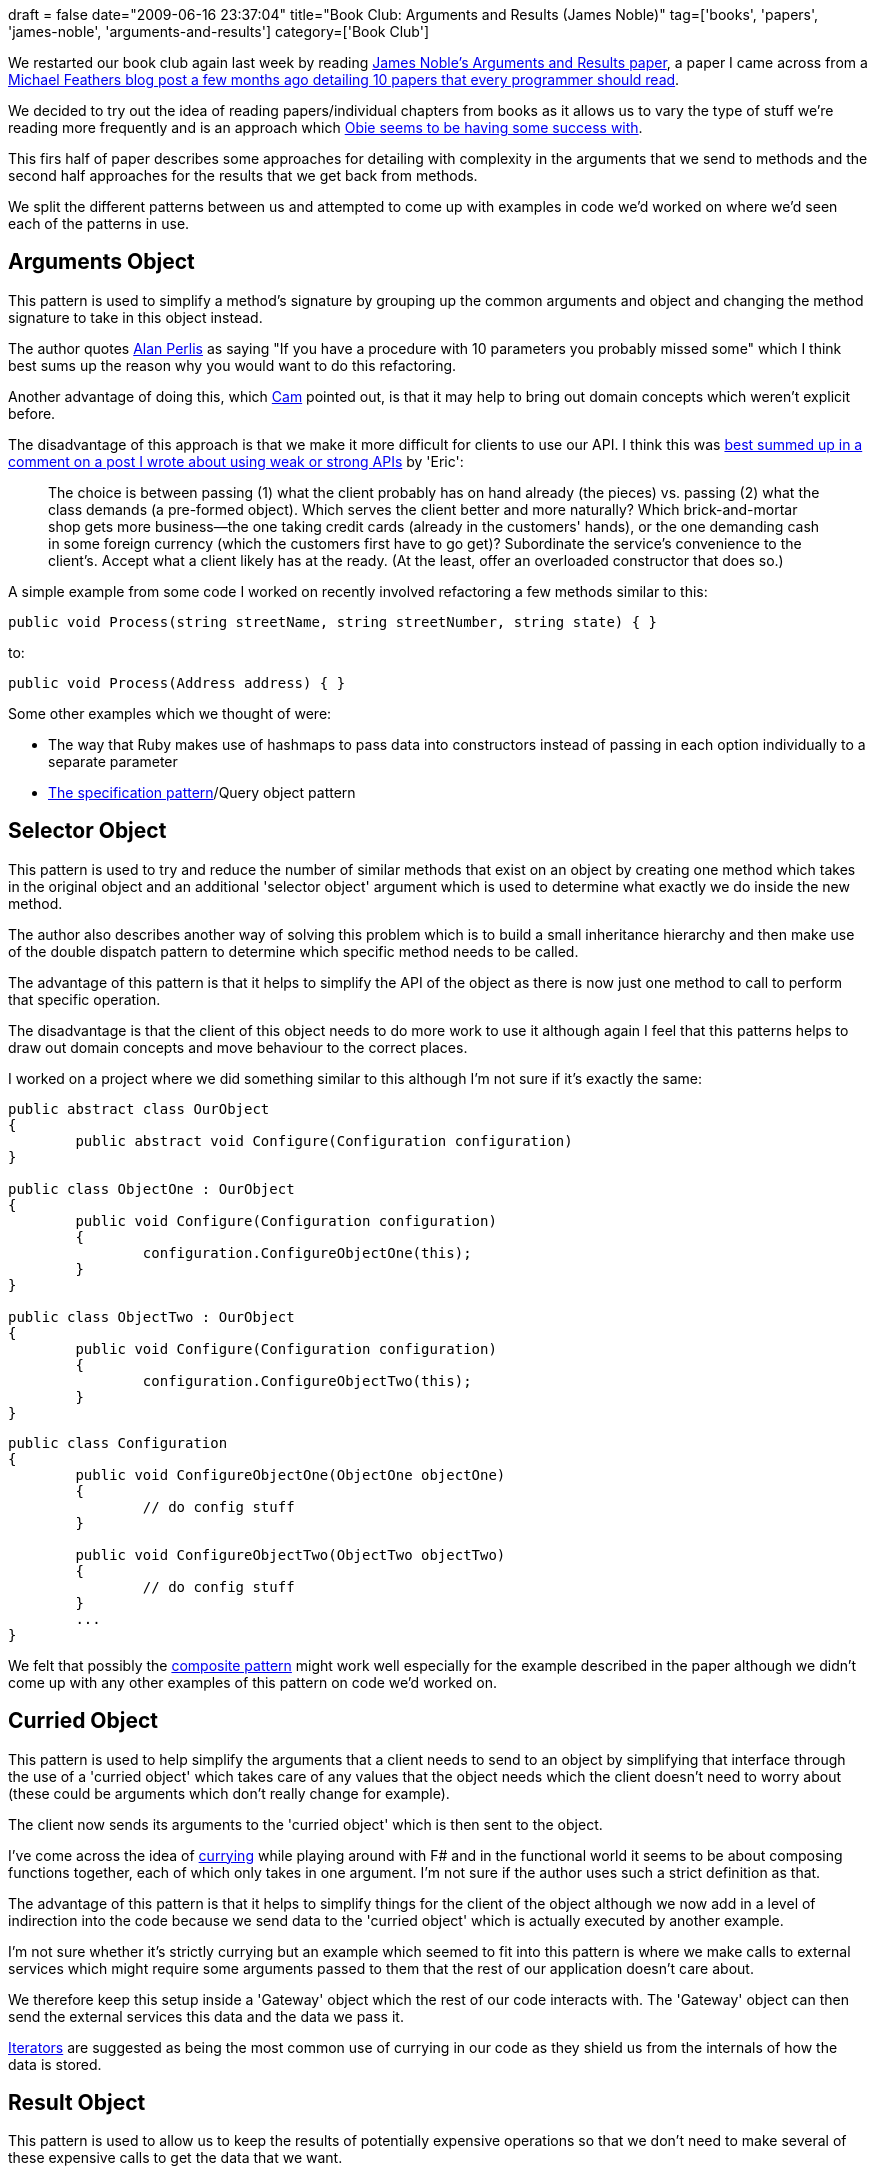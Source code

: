 +++
draft = false
date="2009-06-16 23:37:04"
title="Book Club: Arguments and Results (James Noble)"
tag=['books', 'papers', 'james-noble', 'arguments-and-results']
category=['Book Club']
+++

We restarted our book club again last week by reading http://www.laputan.org/pub/patterns/noble/noble.pdf[James Noble's Arguments and Results paper], a paper I came across from a http://blog.objectmentor.com/articles/2009/02/26/10-papers-every-programmer-should-read-at-least-twice[Michael Feathers blog post a few months ago detailing 10 papers that every programmer should read].

We decided to try out the idea of reading papers/individual chapters from books as it allows us to vary the type of stuff we're reading more frequently and is an approach which http://blog.obiefernandez.com/content/2009/06/agile-design-o-rly.html[Obie seems to be having some success with].

This firs half of paper describes some approaches for detailing with complexity in the arguments that we send to methods and the second half approaches for the results that we get back from methods.

We split the different patterns between us and attempted to come up with examples in code we'd worked on where we'd seen each of the patterns in use.

== Arguments Object

This pattern is used to simplify a method's signature by grouping up the common arguments and object and changing the method signature to take in this object instead.

The author quotes http://en.wikipedia.org/wiki/Alan_Perlis[Alan Perlis] as saying "If you have a procedure with 10 parameters you probably missed some" which I think best sums up the reason why you would want to do this refactoring.

Another advantage of doing this, which http://camswords.wordpress.com/[Cam] pointed out, is that it may help to bring out domain concepts which weren't explicit before.

The disadvantage of this approach is that we make it more difficult for clients to use our API. I think this was http://www.markhneedham.com/blog/2009/04/27/coding-weakstrong-apis/#comment-15672[best summed up in a comment on a post I wrote about using weak or strong APIs] by 'Eric':

____
The choice is between passing (1) what the client probably has on hand already (the pieces) vs. passing (2) what the class demands (a pre-formed object). Which serves the client better and more naturally? Which brick-and-mortar shop gets more business--the one taking credit cards (already in the customers' hands), or the one demanding cash in some foreign currency (which the customers first have to go get)? Subordinate the service's convenience to the client's. Accept what a client likely has at the ready. (At the least, offer an overloaded constructor that does so.)
____

A simple example from some code I worked on recently involved refactoring a few methods similar to this:

[source,csharp]
----

public void Process(string streetName, string streetNumber, string state) { }
----

to:

[source,csharp]
----

public void Process(Address address) { }
----

Some other examples which we thought of were:

* The way that Ruby makes use of hashmaps to pass data into constructors instead of passing in each option individually to a separate parameter
* http://www.martinfowler.com/apsupp/spec.pdf[The specification pattern]/Query object pattern

== Selector Object

This pattern is used to try and reduce the number of similar methods that exist on an object by creating one method which takes in the original object and an additional 'selector object' argument which is used to determine what exactly we do inside the new method.

The author also describes another way of solving this problem which is to build a small inheritance hierarchy and then make use of the double dispatch pattern to determine which specific method needs to be called.

The advantage of this pattern is that it helps to simplify the API of the object as there is now just one method to call to perform that specific operation.

The disadvantage is that the client of this object needs to do more work to use it although again I feel that this patterns helps to draw out domain concepts and move behaviour to the correct places.

I worked on a project where we did something similar to this although I'm not sure if it's exactly the same:

[source,csharp]
----

public abstract class OurObject
{
	public abstract void Configure(Configuration configuration)
}

public class ObjectOne : OurObject
{
	public void Configure(Configuration configuration)
	{
		configuration.ConfigureObjectOne(this);
	}
}

public class ObjectTwo : OurObject
{
	public void Configure(Configuration configuration)
	{
		configuration.ConfigureObjectTwo(this);
	}
}
----

[source,csharp]
----

public class Configuration
{
	public void ConfigureObjectOne(ObjectOne objectOne)
	{
		// do config stuff
	}	

	public void ConfigureObjectTwo(ObjectTwo objectTwo)
	{
		// do config stuff
	}	
	...
}
----

We felt that possibly the http://en.wikipedia.org/wiki/Composite_pattern[composite pattern] might work well especially for the example described in the paper although we didn't come up with any other examples of this pattern on code we'd worked on.

== Curried Object

This pattern is used to help simplify the arguments that a client needs to send to an object by simplifying that interface through the use of a 'curried object' which takes care of any values that the object needs which the client doesn't need to worry about (these could be arguments which don't really change for example).

The client now sends its arguments to the 'curried object' which is then sent to the object.

I've come across the idea of http://diditwith.net/2008/01/30/WhyILoveFFunctionsFunctionsFunctions.aspx[currying] while playing around with F# and in the functional world it seems to be about composing functions together, each of which only takes in one argument. I'm not sure if the author uses such a strict definition as that.

The advantage of this pattern is that it helps to simplify things for the client of the object although we now add in a level of indirection into the code because we send data to the 'curried object' which is actually executed by another example.

I'm not sure whether it's strictly currying but an example which seemed to fit into this pattern is where we make calls to external services which might require some arguments passed to them that the rest of our application doesn't care about.

We therefore keep this setup inside a 'Gateway' object which the rest of our code interacts with. The 'Gateway' object can then send the external services this data and the data we pass it.

http://en.wikipedia.org/wiki/Iterator[Iterators] are suggested as being the most common use of currying in our code as they shield us from the internals of how the data is stored.

== Result Object

This pattern is used to allow us to keep the results of potentially expensive operations so that we don't need to make several of these expensive calls to get the data that we want.

The advantage of doing this is that we are able to make out code more efficient although the client needs to do more work to get the data they care about out of the returned object.

An example of this could be if we are making a call across the network to get some data. If there are three pieces of data that we want then it makes more sense to get all this data in one 'result object'
instead of making individual calls for the data.

I think this pattern is also useful in situations where there are multiple outcomes from an operation and we want to signify this in the result we return.

An example of where this might be useful could be if we want to know whether a call was successful or not and if it wasn't then we want details about the way in which it failed. This could easily be modeled in a result object.

I'm not sure whether an Option/Maybe in functional programming could be considered to be a result object - they do return more information than other data types do although this isn't for performance purposes.

== Future Object

This pattern is used when we want to perform an expensive operation and do something else while we wait for that operation to return - effectively we want to asynchronously process a result and then probably call a callback when it's done.

This pattern is useful when we want to go and get some data via a network call but we don't want to freeze up the user interface while we're doing that. I think this pattern is probably more applicable for client side applications than on the web where the typical approach I've seen is to block the use from doing anything while an operation is being executed. Perhaps something like Gmail does make use of this pattern though, I'm not sure.

The concurrency aspects should be taken care of by the 'future object' in this pattern meaning that the future object will be more complicated than other code.

http://www.infoq.com/articles/pickering-fsharp-async[F# asynchronous work flows] certainly seem to be an example of this pattern whereby we make use of other threads to make network calls or put data into a database before returning results to the main thread when they're done.

== Lazy Object

This pattern is used when we want to return a result but we don't know whether or not that method will actually be called - we therefore only get the data when the method is actually called.

The advantage of this is that we don't get data unnecessarily although it can be difficult to debug since we don't know exactly when the data is going to be fetched.

An example of this is Hibernate which by http://docs.jboss.org/hibernate/stable/core/reference/en/html/performance.html[default lazy loads] our data. If we later on try to access some data inside an aggregate root then we need to ensure that we have a Hibernate session open so that it is able to go and fetch the data for us.

F# also has a 'lazy' keyword which we can use to create lazy values which are only evaluated when specifically called:

[source,ocaml]
----

let foo value =
    printfn "%d" value
    value > 10

let fooBar = lazy foo 10

> fooBar.Force();;
10
false
----

http://dotnetperls.com/lazy-linq-queries[LINQ in C#] also makes use of lazy evaluation.

== In Summary

I think this is a really interesting paper and it was the first one that caught my eye from briefly skimming through the 10 that Michael Feathers listed.

I found it quite difficult explaining some of the patterns so if anything doesn't make sense or you can think of a better way describing a pattern then please let me know.

Book club wise it was good to get to discuss what I'd read as others always come up with ideas that you hadn't thought of and we had some interesting discussions.

Next time we are reading 'http://www.mockobjects.com/book/readability.html[The Readability of Tests]' from Steve Freeman and Nat Pryce's upcoming book 'http://www.mockobjects.com/book/index.html[Growing Object Oriented Software, guided by tests]'.
